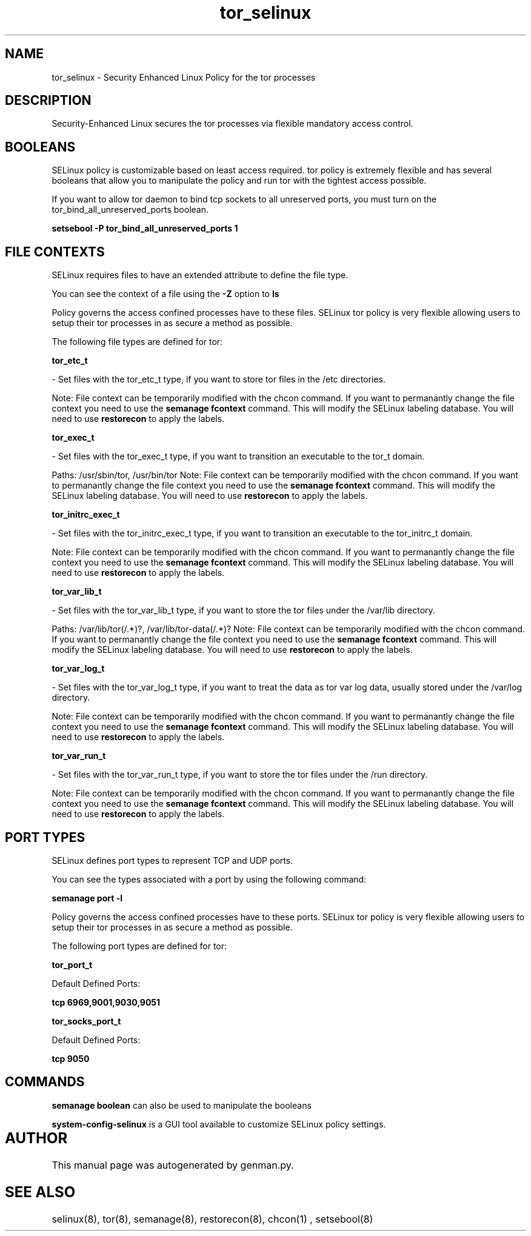 .TH  "tor_selinux"  "8"  "tor" "dwalsh@redhat.com" "tor SELinux Policy documentation"
.SH "NAME"
tor_selinux \- Security Enhanced Linux Policy for the tor processes
.SH "DESCRIPTION"

Security-Enhanced Linux secures the tor processes via flexible mandatory access
control.  

.SH BOOLEANS
SELinux policy is customizable based on least access required.  tor policy is extremely flexible and has several booleans that allow you to manipulate the policy and run tor with the tightest access possible.


.PP
If you want to allow tor daemon to bind tcp sockets to all unreserved ports, you must turn on the tor_bind_all_unreserved_ports boolean.

.EX
.B setsebool -P tor_bind_all_unreserved_ports 1
.EE

.SH FILE CONTEXTS
SELinux requires files to have an extended attribute to define the file type. 
.PP
You can see the context of a file using the \fB\-Z\fP option to \fBls\bP
.PP
Policy governs the access confined processes have to these files. 
SELinux tor policy is very flexible allowing users to setup their tor processes in as secure a method as possible.
.PP 
The following file types are defined for tor:


.EX
.B tor_etc_t 
.EE

- Set files with the tor_etc_t type, if you want to store tor files in the /etc directories.

Note: File context can be temporarily modified with the chcon command.  If you want to permanantly change the file context you need to use the 
.B semanage fcontext 
command.  This will modify the SELinux labeling database.  You will need to use
.B restorecon
to apply the labels.


.EX
.B tor_exec_t 
.EE

- Set files with the tor_exec_t type, if you want to transition an executable to the tor_t domain.

.br
Paths: 
/usr/sbin/tor, /usr/bin/tor
Note: File context can be temporarily modified with the chcon command.  If you want to permanantly change the file context you need to use the 
.B semanage fcontext 
command.  This will modify the SELinux labeling database.  You will need to use
.B restorecon
to apply the labels.


.EX
.B tor_initrc_exec_t 
.EE

- Set files with the tor_initrc_exec_t type, if you want to transition an executable to the tor_initrc_t domain.

Note: File context can be temporarily modified with the chcon command.  If you want to permanantly change the file context you need to use the 
.B semanage fcontext 
command.  This will modify the SELinux labeling database.  You will need to use
.B restorecon
to apply the labels.


.EX
.B tor_var_lib_t 
.EE

- Set files with the tor_var_lib_t type, if you want to store the tor files under the /var/lib directory.

.br
Paths: 
/var/lib/tor(/.*)?, /var/lib/tor-data(/.*)?
Note: File context can be temporarily modified with the chcon command.  If you want to permanantly change the file context you need to use the 
.B semanage fcontext 
command.  This will modify the SELinux labeling database.  You will need to use
.B restorecon
to apply the labels.


.EX
.B tor_var_log_t 
.EE

- Set files with the tor_var_log_t type, if you want to treat the data as tor var log data, usually stored under the /var/log directory.

Note: File context can be temporarily modified with the chcon command.  If you want to permanantly change the file context you need to use the 
.B semanage fcontext 
command.  This will modify the SELinux labeling database.  You will need to use
.B restorecon
to apply the labels.


.EX
.B tor_var_run_t 
.EE

- Set files with the tor_var_run_t type, if you want to store the tor files under the /run directory.

Note: File context can be temporarily modified with the chcon command.  If you want to permanantly change the file context you need to use the 
.B semanage fcontext 
command.  This will modify the SELinux labeling database.  You will need to use
.B restorecon
to apply the labels.

.SH PORT TYPES
SELinux defines port types to represent TCP and UDP ports. 
.PP
You can see the types associated with a port by using the following command: 

.B semanage port -l

.PP
Policy governs the access confined processes have to these ports. 
SELinux tor policy is very flexible allowing users to setup their tor processes in as secure a method as possible.
.PP 
The following port types are defined for tor:
.EX

.B tor_port_t 
.EE

.EX
Default Defined Ports:

.B tcp 6969,9001,9030,9051
.EE
.EX

.B tor_socks_port_t 
.EE

.EX
Default Defined Ports:

.B tcp 9050
.EE
.SH "COMMANDS"

.B semanage boolean
can also be used to manipulate the booleans

.PP
.B system-config-selinux 
is a GUI tool available to customize SELinux policy settings.

.SH AUTHOR	
This manual page was autogenerated by genman.py.

.SH "SEE ALSO"
selinux(8), tor(8), semanage(8), restorecon(8), chcon(1)
, setsebool(8)